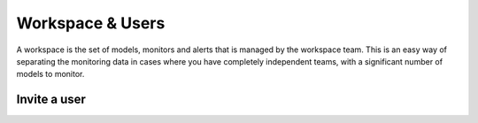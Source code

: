 =======================
Workspace & Users
=======================

A workspace is the set of models, monitors and alerts that is managed by the workspace team. 
This is an easy way of separating the monitoring data in cases where you have completely independent teams, 
with a significant number of models to monitor.

Invite a user
--------------
 
.. image:: /_static/images/user-guide/general/2.1_workspace.png
    :width: 600


